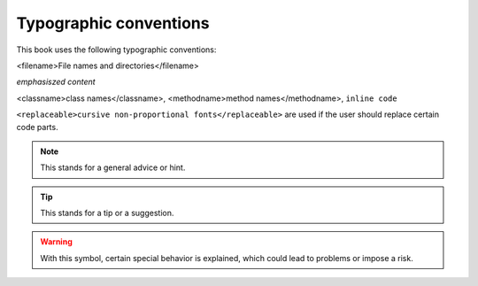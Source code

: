 Typographic conventions
=======================

This book uses the following typographic conventions:

<filename>File names and directories</filename>

*emphasiszed content*

<classname>class names</classname>, <methodname>method
names</methodname>, ``inline code``

``<replaceable>cursive non-proportional fonts</replaceable>``
are used if the user should replace certain code parts.

.. note::

	This stands for a general advice or hint.

.. tip::

	This stands for a tip or a suggestion.

.. warning::
	With this symbol, certain special behavior is explained, which could
	lead to problems or impose a risk.